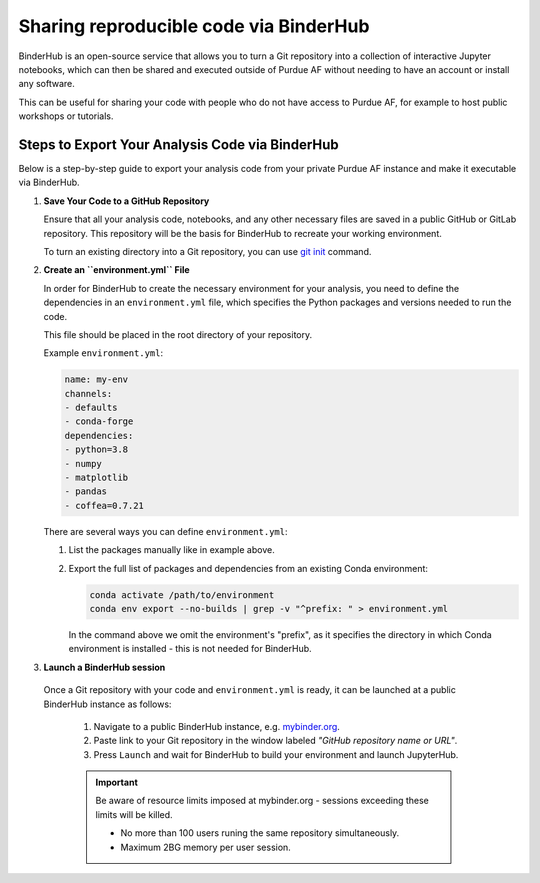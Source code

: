 Sharing reproducible code via BinderHub
=========================================

BinderHub is an open-source service that allows you to turn a Git repository
into a collection of interactive Jupyter notebooks, which can then be shared
and executed outside of Purdue AF without needing to have an account or install
any software.

This can be useful for sharing your code with people who do not have access to
Purdue AF, for example to host public workshops or tutorials.


Steps to Export Your Analysis Code via BinderHub
~~~~~~~~~~~~~~~~~~~~~~~~~~~~~~~~~~~~~~~~~~~~~~~~~~~~~

Below is a step-by-step guide to export your analysis code from your private
Purdue AF instance and make it executable via BinderHub.

#. **Save Your Code to a GitHub Repository**

   Ensure that all your analysis code, notebooks, and any other necessary
   files are saved in a public GitHub or GitLab repository.
   This repository will be the basis for BinderHub to recreate your working
   environment.

   To turn an existing directory into a Git repository, you can use
   `git init <https://github.com/git-guides/git-init>`_ command.

#. **Create an ``environment.yml`` File**

   In order for BinderHub to create the necessary environment for your analysis,
   you need to define the dependencies in an ``environment.yml`` file, which
   specifies the Python packages and versions needed to run the code.

   This file should be placed in the root directory of your repository.

   Example ``environment.yml``:

   .. code-block:: yaml

      name: my-env
      channels:
      - defaults
      - conda-forge
      dependencies:
      - python=3.8
      - numpy
      - matplotlib
      - pandas
      - coffea=0.7.21
   
   There are several ways you can define ``environment.yml``:

   1. List the packages manually like in example above.
   2. Export the full list of packages and dependencies from an existing Conda environment:

      .. code-block:: shell
         
         conda activate /path/to/environment
         conda env export --no-builds | grep -v "^prefix: " > environment.yml

      In the command above we omit the environment's "prefix", as it specifies
      the directory in which Conda environment is installed - this is not needed
      for BinderHub.

#.	**Launch a BinderHub session**

  Once a Git repository with your code and ``environment.yml`` is ready, it
  can be launched at a public BinderHub instance as follows:

   1. Navigate to a public BinderHub instance, e.g. `mybinder.org <https://mybinder.org>`_.
   2. Paste link to your Git repository in the window labeled *"GitHub repository name or URL"*.
   3. Press ``Launch`` and wait for BinderHub to build your environment and launch JupyterHub.

   .. important:: 

      Be aware of resource limits imposed at mybinder.org - sessions exceeding these
      limits will be killed.

      * No more than 100 users runing the same repository simultaneously.
      * Maximum 2BG memory per user session.

